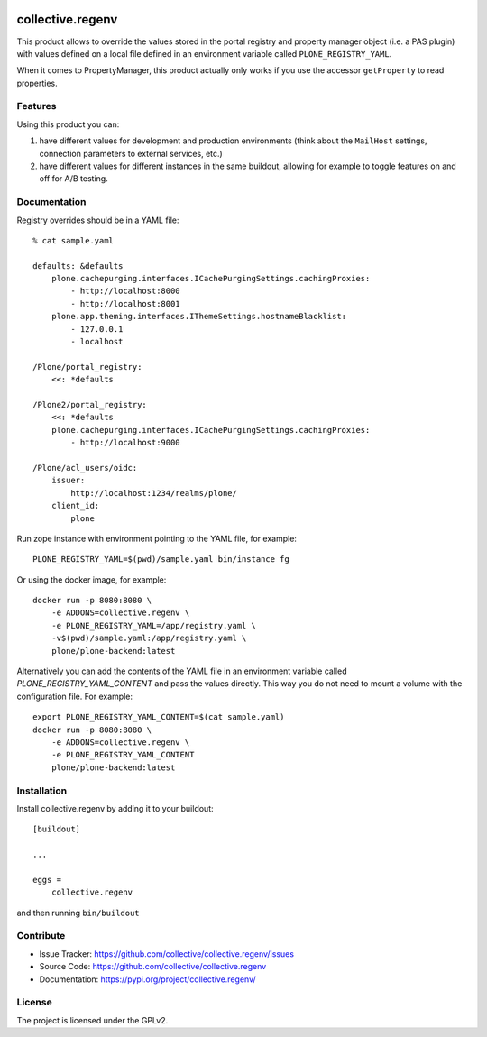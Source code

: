 .. This README is meant for consumption by humans and pypi. Pypi can render rst files so please do not use Sphinx features.
   If you want to learn more about writing documentation, please check out: http://docs.plone.org/about/documentation_styleguide.html
   This text does not appear on pypi or github. It is a comment.

.. image:: https://img.shields.io/pypi/v/collective.regenv.svg
    :target: https://pypi.org/project/collective.regenv/
    :alt: Latest Version

.. image:: https://img.shields.io/pypi/pyversions/collective.regenv.svg?style=plastic
    :target: https://pypi.org/project/collective.regenv/
    :alt: Supported - Python Versions

.. image:: https://img.shields.io/pypi/dm/collective.regenv.svg
    :target: https://pypi.org/project/collective.regenv/
    :alt: Number of PyPI downloads

.. image:: https://img.shields.io/pypi/l/collective.regenv.svg
    :target: https://pypi.org/project/collective.regenv/
    :alt: License

.. image:: https://github.com/collective/collective.regenv/actions/workflows/tests.yml/badge.svg
    :target: https://github.com/collective/collective.regenv/actions
    :alt: Tests

.. image:: https://coveralls.io/repos/github/collective/collective.regenv/badge.svg?branch=main
    :target: https://coveralls.io/github/collective/collective.regenv?branch=main
    :alt: Coverage


=================
collective.regenv
=================

This product allows to override the values stored in the portal registry
and property manager object (i.e. a PAS plugin) with values defined on a local file
defined in an environment variable called ``PLONE_REGISTRY_YAML``.

When it comes to PropertyManager, this product actually only works if you use the accessor
``getProperty`` to read properties.

Features
--------

Using this product you can:

1. have different values for development and production environments
   (think about the ``MailHost`` settings,
   connection parameters to external services,
   etc.)

2. have different values for different instances in the same buildout,
   allowing for example to toggle features on and off for A/B testing.


Documentation
-------------

Registry overrides should be in a YAML file::

    % cat sample.yaml

    defaults: &defaults
        plone.cachepurging.interfaces.ICachePurgingSettings.cachingProxies:
            - http://localhost:8000
            - http://localhost:8001
        plone.app.theming.interfaces.IThemeSettings.hostnameBlacklist:
            - 127.0.0.1
            - localhost

    /Plone/portal_registry:
        <<: *defaults

    /Plone2/portal_registry:
        <<: *defaults
        plone.cachepurging.interfaces.ICachePurgingSettings.cachingProxies:
            - http://localhost:9000

    /Plone/acl_users/oidc:
        issuer:
            http://localhost:1234/realms/plone/
        client_id:
            plone

Run zope instance with environment pointing to the YAML file, for example::

    PLONE_REGISTRY_YAML=$(pwd)/sample.yaml bin/instance fg

Or using the docker image, for example::

    docker run -p 8080:8080 \
        -e ADDONS=collective.regenv \
        -e PLONE_REGISTRY_YAML=/app/registry.yaml \
        -v$(pwd)/sample.yaml:/app/registry.yaml \
        plone/plone-backend:latest


Alternatively you can add the contents of the YAML file in an environment
variable called `PLONE_REGISTRY_YAML_CONTENT` and pass the values directly.
This way you do not need to mount a volume with the configuration file.
For example::

    export PLONE_REGISTRY_YAML_CONTENT=$(cat sample.yaml)
    docker run -p 8080:8080 \
        -e ADDONS=collective.regenv \
        -e PLONE_REGISTRY_YAML_CONTENT
        plone/plone-backend:latest



Installation
------------

Install collective.regenv by adding it to your buildout::

    [buildout]

    ...

    eggs =
        collective.regenv


and then running ``bin/buildout``


Contribute
----------

- Issue Tracker: https://github.com/collective/collective.regenv/issues
- Source Code: https://github.com/collective/collective.regenv
- Documentation: https://pypi.org/project/collective.regenv/


License
-------

The project is licensed under the GPLv2.
